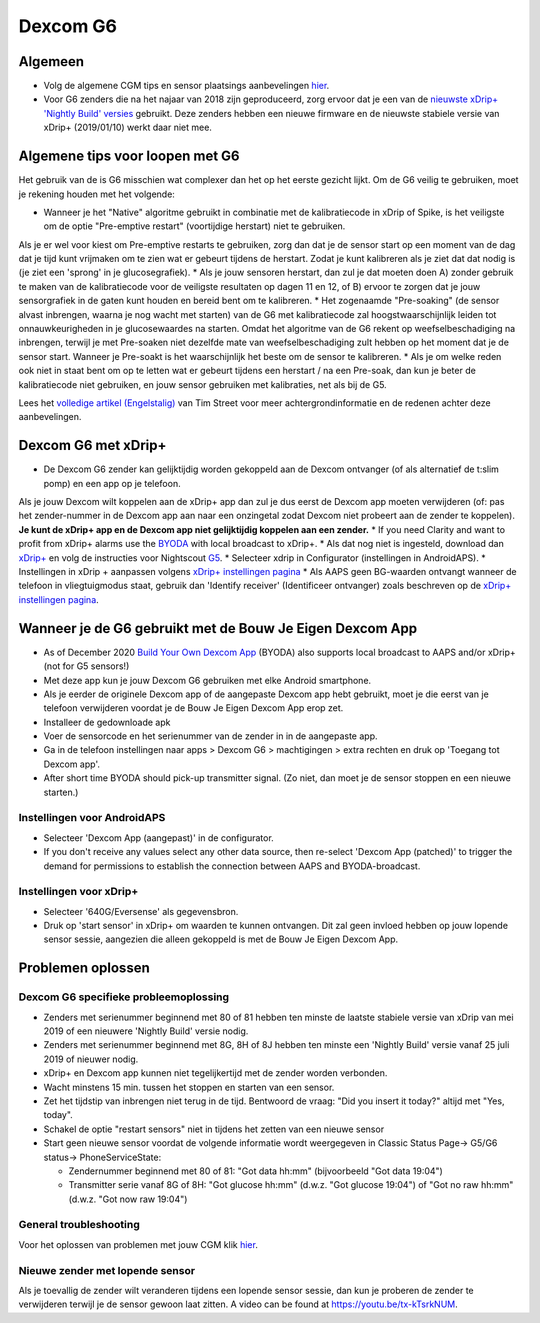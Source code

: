 Dexcom G6
**************************************************
Algemeen
==================================================

* Volg de algemene CGM tips en sensor plaatsings aanbevelingen `hier <../Hardware/GeneralCGMRecommendation.html>`__.
* Voor G6 zenders die na het najaar van 2018 zijn geproduceerd, zorg ervoor dat je een van de `nieuwste xDrip+ 'Nightly Build' versies <https://github.com/NightscoutFoundation/xDrip/releases>`_ gebruikt. Deze zenders hebben een nieuwe firmware en de nieuwste stabiele versie van xDrip+ (2019/01/10) werkt daar niet mee.

Algemene tips voor loopen met G6
==================================================

Het gebruik van de is G6 misschien wat complexer dan het op het eerste gezicht lijkt. Om de G6 veilig te gebruiken, moet je rekening houden met het volgende: 

* Wanneer je het "Native" algoritme gebruikt in combinatie met de kalibratiecode in xDrip of Spike, is het veiligste om de optie "Pre-emptive restart" (voortijdige herstart) niet te gebruiken.
Als je er wel voor kiest om Pre-emptive restarts te gebruiken, zorg dan dat je de sensor start op een moment van de dag dat je tijd kunt vrijmaken om te zien wat er gebeurt tijdens de herstart. Zodat je kunt kalibreren als je ziet dat dat nodig is (je ziet een 'sprong' in je glucosegrafiek). 
* Als je jouw sensoren herstart, dan zul je dat moeten doen A) zonder gebruik te maken van de kalibratiecode voor de veiligste resultaten op dagen 11 en 12, of B) ervoor te zorgen dat je jouw sensorgrafiek in de gaten kunt houden en bereid bent om te kalibreren.
* Het zogenaamde "Pre-soaking" (de sensor alvast inbrengen, waarna je nog wacht met starten) van de G6 met kalibratiecode zal hoogstwaarschijnlijk leiden tot onnauwkeurigheden in je glucosewaardes na starten. Omdat het algoritme van de G6 rekent op weefselbeschadiging na inbrengen, terwijl je met Pre-soaken niet dezelfde mate van weefselbeschadiging zult hebben op het moment dat je de sensor start. Wanneer je Pre-soakt is het waarschijnlijk het beste om de sensor te kalibreren.
* Als je om welke reden ook niet in staat bent om op te letten wat er gebeurt tijdens een herstart / na een Pre-soak, dan kun je beter de kalibratiecode niet gebruiken, en jouw sensor gebruiken met kalibraties, net als bij de G5.

Lees het `volledige artikel (Engelstalig) <https://www.diabettech.com/artificial-pancreas/diy-looping-and-cgm/>`_ van Tim Street voor meer achtergrondinformatie en de redenen achter deze aanbevelingen.

Dexcom G6 met xDrip+
==================================================
* De Dexcom G6 zender kan gelijktijdig worden gekoppeld aan de Dexcom ontvanger (of als alternatief de t:slim pomp) en een app op je telefoon.
Als je jouw Dexcom wilt koppelen aan de xDrip+ app dan zul je dus eerst de Dexcom app moeten verwijderen (of: pas het zender-nummer in de Dexcom app aan naar een onzingetal zodat Dexcom niet probeert aan de zender te koppelen). **Je kunt de xDrip+ app en de Dexcom app niet gelijktijdig koppelen aan een zender.**
* If you need Clarity and want to profit from xDrip+ alarms use the `BYODA <../Hardware/DexcomG6.html#if-using-g6-with-build-your-own-dexcom-app>`_ with local broadcast to xDrip+.
* Als dat nog niet is ingesteld, download dan `xDrip+ <https://github.com/NightscoutFoundation/xDrip>`_ en volg de instructies voor Nightscout `G5 <http://www.nightscout.info/wiki/welcome/nightscout-with-xdrip-and-dexcom-share-wireless/xdrip-with-g5-support>`_.
* Selecteer xdrip in Configurator (instellingen in AndroidAPS).
* Instellingen in xDrip + aanpassen volgens `xDrip+ instellingen pagina <../Configuration/xdrip.html>`__
* Als AAPS geen BG-waarden ontvangt wanneer de telefoon in vliegtuigmodus staat, gebruik dan 'Identify receiver' (Identificeer ontvanger) zoals beschreven op de `xDrip+ instellingen pagina <../Configuration/xdrip.html>`__.

Wanneer je de G6 gebruikt met de Bouw Je Eigen Dexcom App
==================================================
* As of December 2020 `Build Your Own Dexcom App <https://docs.google.com/forms/d/e/1FAIpQLScD76G0Y-BlL4tZljaFkjlwuqhT83QlFM5v6ZEfO7gCU98iJQ/viewform?fbzx=2196386787609383750&fbclid=IwAR2aL8Cps1s6W8apUVK-gOqgGpA-McMPJj9Y8emf_P0-_gAsmJs6QwAY-o0>`_ (BYODA) also supports local broadcast to AAPS and/or xDrip+ (not for G5 sensors!)
* Met deze app kun je jouw Dexcom G6 gebruiken met elke Android smartphone.
* Als je eerder de originele Dexcom app of de aangepaste Dexcom app hebt gebruikt, moet je die eerst van je telefoon verwijderen voordat je de Bouw Je Eigen Dexcom App erop zet.
* Installeer de gedownloade apk
* Voer de sensorcode en het serienummer van de zender in in de aangepaste app.
* Ga in de telefoon instellingen naar apps > Dexcom G6 > machtigingen > extra rechten en druk op 'Toegang tot Dexcom app'.
* After short time BYODA should pick-up transmitter signal. (Zo niet, dan moet je de sensor stoppen en een nieuwe starten.)

Instellingen voor AndroidAPS
--------------------------------------------------
* Selecteer 'Dexcom App (aangepast)' in de configurator.
* If you don't receive any values select any other data source, then re-select 'Dexcom App (patched)' to trigger the demand for permissions to establish the connection between AAPS and BYODA-broadcast.

Instellingen voor xDrip+
--------------------------------------------------
* Selecteer '640G/Eversense' als gegevensbron.
* Druk op 'start sensor' in xDrip+ om waarden te kunnen ontvangen. Dit zal geen invloed hebben op jouw lopende sensor sessie, aangezien die alleen gekoppeld is met de Bouw Je Eigen Dexcom App.
   
Problemen oplossen
==================================================
Dexcom G6 specifieke probleemoplossing
--------------------------------------------------
* Zenders met serienummer beginnend met 80 of 81 hebben ten minste de laatste stabiele versie van xDrip van mei 2019 of een nieuwere 'Nightly Build' versie nodig.
* Zenders met serienummer beginnend met 8G, 8H of 8J hebben ten minste een 'Nightly Build' versie vanaf 25 juli 2019 of nieuwer nodig.
* xDrip+ en Dexcom app kunnen niet tegelijkertijd met de zender worden verbonden.
* Wacht minstens 15 min. tussen het stoppen en starten van een sensor.
* Zet het tijdstip van inbrengen niet terug in de tijd. Bentwoord de vraag: "Did you insert it today?" altijd met "Yes, today".
* Schakel de optie "restart sensors" niet in tijdens het zetten van een nieuwe sensor
* Start geen nieuwe sensor voordat de volgende informatie wordt weergegeven in Classic Status Page-> G5/G6 status-> PhoneServiceState:

  * Zendernummer beginnend met 80 of 81: "Got data hh:mm" (bijvoorbeeld "Got data 19:04")
  * Transmitter serie vanaf 8G of 8H: "Got glucose hh:mm" (d.w.z. "Got glucose 19:04") of "Got no raw hh:mm" (d.w.z. "Got now raw 19:04")

.. image:: ../images/xDrip_Dexcom_PhoneServiceState.png
  :alt: xDrip+ PhoneServiceState

General troubleshooting
--------------------------------------------------
Voor het oplossen van problemen met jouw CGM klik `hier <./GeneralCGMRecommendation.html#problemen-oplossen>`__.

Nieuwe zender met lopende sensor
--------------------------------------------------
Als je toevallig de zender wilt veranderen tijdens een lopende sensor sessie, dan kun je proberen de zender te verwijderen terwijl je de sensor gewoon laat zitten. A video can be found at `https://youtu.be/tx-kTsrkNUM <https://youtu.be/tx-kTsrkNUM>`_.
